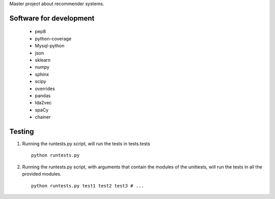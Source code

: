 Master project about recommender systems.

Software for development
========================
  * pep8
  * python-coverage
  * Mysql-python
  * json
  * sklearn
  * numpy
  * sphinx
  * scipy
  * overrides
  
  * pandas
  * lda2vec
  * spaCy
  * chainer


Testing
=======
#. Running the runtests.py script, will run the tests in tests.tests ::

      python runtests.py

#. Running the runtests.py script, with arguments that contain the modules of the unittests, will run the tests in all the provided modules. ::

      python runtests.py test1 test2 test3 # ...
